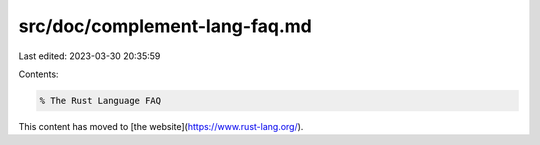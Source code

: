 src/doc/complement-lang-faq.md
==============================

Last edited: 2023-03-30 20:35:59

Contents:

.. code-block:: md

    % The Rust Language FAQ

This content has moved to [the website](https://www.rust-lang.org/).


